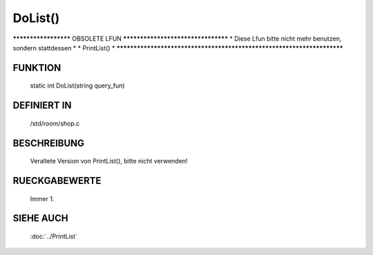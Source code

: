 DoList()
==============

********************* OBSOLETE LFUN ***********************************
* Diese Lfun bitte nicht mehr benutzen, sondern stattdessen           *
* PrintList()                                                         *
***********************************************************************

FUNKTION
--------

    static int DoList(string query_fun)

DEFINIERT IN
------------
    /std/room/shop.c

BESCHREIBUNG
------------

    Veraltete Version von PrintList(), bitte nicht verwenden!

RUECKGABEWERTE
--------------

    Immer 1.

SIEHE AUCH
----------

    :doc:`../PrintList`
